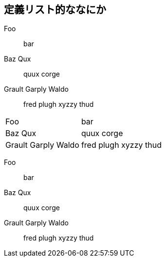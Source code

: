 == 定義リスト的ななにか

Foo:: bar
Baz Qux:: quux corge
Grault Garply Waldo:: fred plugh xyzzy thud

[horizontal]
Foo:: bar
Baz Qux:: quux corge
Grault Garply Waldo:: fred plugh xyzzy thud

//-

Foo:: bar
Baz Qux:: quux corge
Grault Garply Waldo:: fred plugh xyzzy thud

